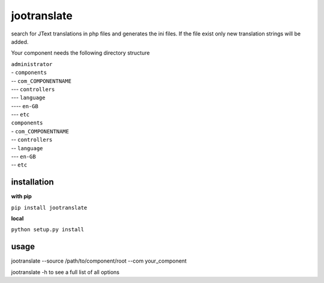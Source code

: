 ============
jootranslate
============

search for JText translations in php files and generates the ini files. If the file exist only new translation strings will
be added.

Your component needs the following directory structure

| ``administrator``
| - ``components``
| -- ``com_COMPONENTNAME``
| --- ``controllers``
| --- ``language``
| ---- ``en-GB``
| --- ``etc``
| ``components``
| - ``com_COMPONENTNAME``
| -- ``controllers``
| -- ``language``
| --- ``en-GB``
| -- ``etc``

************
installation
************

**with pip**

``pip install jootranslate``

**local**

``python setup.py install``

*****
usage
*****
jootranslate --source /path/to/component/root --com your_component

jootranslate -h to see a full list of all options